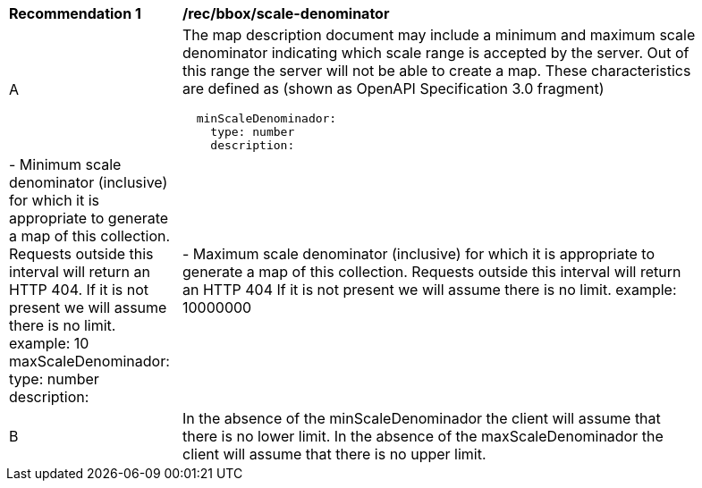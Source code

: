 [[rec_bbox_scale-denominator.adoc]]
[width="90%",cols="2,6a"]
|===
^|*Recommendation {counter:rec-id}* |*/rec/bbox/scale-denominator*
^|A |The map description document may include a minimum and maximum scale denominator indicating which scale range is accepted by the server. Out of this range the server will not be able to create a map. These characteristics are defined as (shown as OpenAPI Specification 3.0 fragment)
[source,YAML]
----
  minScaleDenominador:
    type: number
    description: |-
      Minimum scale denominator (inclusive) for which it is appropriate to generate a map of this collection. Requests outside this interval will return an HTTP 404. If it is not present we will assume there is no limit.
    example: 10
  maxScaleDenominador:
    type: number
    description: |-
      Maximum scale denominator (inclusive) for which it is appropriate to generate a map of this collection. Requests outside this interval will return an HTTP 404 If it is not present we will assume there is no limit.
    example: 10000000
----
^|B |In the absence of the minScaleDenominador the client will assume that there is no lower limit. In the absence of the maxScaleDenominador the client will assume that there is no upper limit.
|===
